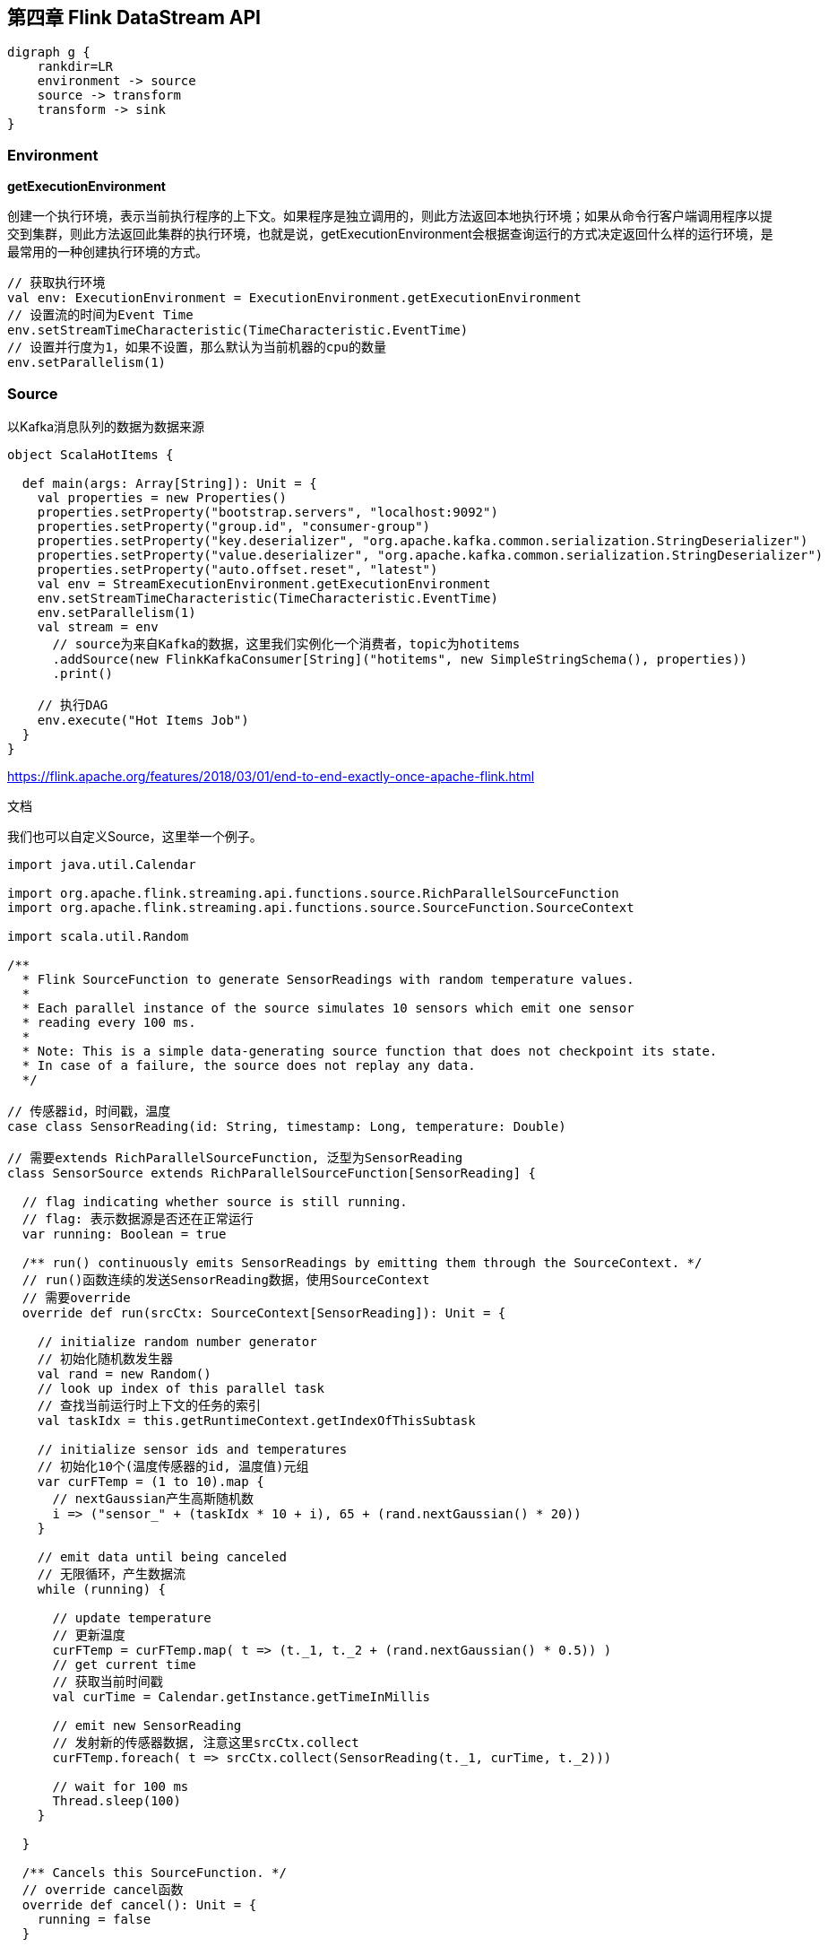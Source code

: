 == 第四章 Flink DataStream API

[graphviz, dot-example, svg]
----
digraph g {
    rankdir=LR
    environment -> source
    source -> transform
    transform -> sink
}
----

=== Environment

*getExecutionEnvironment*

创建一个执行环境，表示当前执行程序的上下文。如果程序是独立调用的，则此方法返回本地执行环境；如果从命令行客户端调用程序以提交到集群，则此方法返回此集群的执行环境，也就是说，getExecutionEnvironment会根据查询运行的方式决定返回什么样的运行环境，是最常用的一种创建执行环境的方式。

[source,scala]
----
// 获取执行环境
val env: ExecutionEnvironment = ExecutionEnvironment.getExecutionEnvironment
// 设置流的时间为Event Time
env.setStreamTimeCharacteristic(TimeCharacteristic.EventTime)
// 设置并行度为1，如果不设置，那么默认为当前机器的cpu的数量
env.setParallelism(1)
----

=== Source

以Kafka消息队列的数据为数据来源

[source,scala]
----
object ScalaHotItems {

  def main(args: Array[String]): Unit = {
    val properties = new Properties()
    properties.setProperty("bootstrap.servers", "localhost:9092")
    properties.setProperty("group.id", "consumer-group")
    properties.setProperty("key.deserializer", "org.apache.kafka.common.serialization.StringDeserializer")
    properties.setProperty("value.deserializer", "org.apache.kafka.common.serialization.StringDeserializer")
    properties.setProperty("auto.offset.reset", "latest")
    val env = StreamExecutionEnvironment.getExecutionEnvironment
    env.setStreamTimeCharacteristic(TimeCharacteristic.EventTime)
    env.setParallelism(1)
    val stream = env
      // source为来自Kafka的数据，这里我们实例化一个消费者，topic为hotitems
      .addSource(new FlinkKafkaConsumer[String]("hotitems", new SimpleStringSchema(), properties))
      .print()

    // 执行DAG
    env.execute("Hot Items Job")
  }
}
----

https://flink.apache.org/features/2018/03/01/end-to-end-exactly-once-apache-flink.html

文档

我们也可以自定义Source，这里举一个例子。

[source,scala]
----
import java.util.Calendar

import org.apache.flink.streaming.api.functions.source.RichParallelSourceFunction
import org.apache.flink.streaming.api.functions.source.SourceFunction.SourceContext

import scala.util.Random

/**
  * Flink SourceFunction to generate SensorReadings with random temperature values.
  *
  * Each parallel instance of the source simulates 10 sensors which emit one sensor
  * reading every 100 ms.
  *
  * Note: This is a simple data-generating source function that does not checkpoint its state.
  * In case of a failure, the source does not replay any data.
  */

// 传感器id，时间戳，温度
case class SensorReading(id: String, timestamp: Long, temperature: Double)

// 需要extends RichParallelSourceFunction, 泛型为SensorReading
class SensorSource extends RichParallelSourceFunction[SensorReading] {

  // flag indicating whether source is still running.
  // flag: 表示数据源是否还在正常运行
  var running: Boolean = true

  /** run() continuously emits SensorReadings by emitting them through the SourceContext. */
  // run()函数连续的发送SensorReading数据，使用SourceContext
  // 需要override
  override def run(srcCtx: SourceContext[SensorReading]): Unit = {

    // initialize random number generator
    // 初始化随机数发生器
    val rand = new Random()
    // look up index of this parallel task
    // 查找当前运行时上下文的任务的索引
    val taskIdx = this.getRuntimeContext.getIndexOfThisSubtask

    // initialize sensor ids and temperatures
    // 初始化10个(温度传感器的id, 温度值)元组
    var curFTemp = (1 to 10).map {
      // nextGaussian产生高斯随机数
      i => ("sensor_" + (taskIdx * 10 + i), 65 + (rand.nextGaussian() * 20))
    }

    // emit data until being canceled
    // 无限循环，产生数据流
    while (running) {

      // update temperature
      // 更新温度
      curFTemp = curFTemp.map( t => (t._1, t._2 + (rand.nextGaussian() * 0.5)) )
      // get current time
      // 获取当前时间戳
      val curTime = Calendar.getInstance.getTimeInMillis

      // emit new SensorReading
      // 发射新的传感器数据, 注意这里srcCtx.collect
      curFTemp.foreach( t => srcCtx.collect(SensorReading(t._1, curTime, t._2)))

      // wait for 100 ms
      Thread.sleep(100)
    }

  }

  /** Cancels this SourceFunction. */
  // override cancel函数
  override def cancel(): Unit = {
    running = false
  }

}
----

使用方法

[source,scala]
----
// ingest sensor stream
val sensorData: DataStream[SensorReading] = env
  // SensorSource generates random temperature readings
  .addSource(new SensorSource)
----

=== Basic Transformations

基本转换算子

==== map

image::map.png[]

[source,scala]
----
val streamMap = stream.map { x => x * 2 }
----

==== flatMap

image::flatmap.png[]

白框不变，黑框复制，灰框过滤

flatmap类似map，但可以生成0个或者1个或者多个数据

flatmap可以实现map和filter

[source,scala]
----
val streamFlatMap = stream.flatMap{
  x => x.split(" ")
}
----

==== Filter

image::filter.png[]

[source,scala]
----
val streamFilter = stream.filter{
  x => x == 1
}
----

=== KeyedStream Transformations

==== keyBy

分流算子 DataStream -> KeyedStream

image::keyby.png[]

黑色去一条流，剩下的去另一条流

[source,scala]
----
// 以数据的id为key分流
stream.keyBy(r => r.id)
// 以case class的word字段为key分流
stream.keyBy("word")
// 以Tuple的第0个元素为key分流
stream.keyBy(0)
----

==== Rolling Aggregations

针对KeyedStream的每一条流做聚合

* sum()
* min()
* max()
* minBy()
* maxBy()

[source,scala]
----
val inputStream: DataStream[(Int, Int, Int)] = 
env.fromElements(
  (1, 2, 2), (2, 3, 1), (2, 2, 4), (1, 5, 3))

val resultStream: DataStream[(Int, Int, Int)] = inputStream
  .keyBy(0)
  .sum(1)
----

==== Reduce

KeyedStream -> DataStream：一个分组数据流的聚合操作，合并当前的元素和上次聚合的结果，产生一个新的值，返回的流中包含每一次聚合的结果，而不是只返回最后一次聚合的最终结果。

[source,scala]
----
val inputStream: DataStream[(String, List[String])] =
env.fromElements(
  ("en", List("tea")), ("fr", List("vin")), ("en", List("cake"))
)

val resultStream: DataStream[(String, List[String])] =
inputStream
  .keyBy(0)
  .reduce((x, y) => x._1, x._2 ::: y._2)
----

=== Multistream Transformations

==== Union

image::union.png[]

将事件类型相同的多条DataStream合并到一起，在进入到合流时，使用FIFO先进先出的原则。Union算子不会对事件的顺序做处理。

[source,scala]
----
val parisStream: DataStream[SensorReading] = ...
val tokyoStream: DataStream[SensorReading] = ...
val rioStream: DataStream[SensorReading] = ...
val allCities: DataStream[SensorRreading] = parisStream
  .union(tokyoStream, rioStream)
----

==== Connect, Comap and Coflatmap

联合两条流的事件是非常常见的流处理需求。例如监控一片森林然后发出高危的火警警报。报警的Application接收两条流，一条是温度传感器传回来的数据，一条是烟雾传感器传回来的数据。当两条流都超过各自的阈值时，报警。

DataStream.connect()方法就实现了这个功能。DataStream -> ConnectedStreams。

[source,scala]
----
// first stream
val first: DataStream[Int] = ...
// second stream
val second: DataStream[String] = ...

// connect streams
val connected: ConnectedStreams[Int, String] =
first.connect(second)
----

ConnectedStream提供了map和flatMap方法。

* map: 需要CoMapFunction作为参数
* flatMap: 需要CoFlatMapFunction作为参数

CoMapFunction和CoFlatMapFunction都需要两条输入流的类型，还需要输出流的类型，还需要定义两个方法，一个方法对应一条流。map1()和flatMap1()处理第一条流，map2()和flatMap2()处理第二条流。

----
// IN1: 第一条流的事件类型
// IN2: 第二条流的事件类型
// OUT: 输出流的事件类型
CoMapFunction[IN1, IN2, OUT]
    > map1(IN1): OUT
    > map2(IN2): OUT

CoFlatMapFunction[IN1, IN2, OUT]
    > flatMap1(IN1, Collector[OUT]): Unit
    > flatMap2(IN2, Collector[OUT]): Unit
----

两条流直接connect，其实是没有意义的。因为我们相当于将两条流随机的合并成了一条流，结果没什么价值。为了获得确定性的结果，connect必须和keyBy或者broadcast一起使用。

*keyBy*

以两条流的事件的第一个元素为key，做连接join

[source,scala]
----
val one: DataStream[(Int, Long)] = ...
val two: DataStream[(Int, String)] = ...

// keyBy two connected streams
val keyedConnect1: ConnectedStreams[(Int, Long), (Int, String)] =
one
  .connect(two)
  .keyBy(0, 0) // key both input streams on first attribute

// alternative: connect two keyed streams
val keyedConnect2: ConnectedStreams[(Int, Long), (Int, String)] =
one.keyBy(0).connect(two.keyBy(0))
----

以上程序其实相当于实现了SQL中的JOIN语义。

==== Split and Select

Split是Union的反函数。

image::split.png[]

DataStream -> SplitStream

[source,scala]
----
val inputStream: DataStream[(Int, String)] = ...

val splitted: SplitStream[(Int, String)] = inputStream
  .split(t => if (t._1 > 1000) Seq("large") else Seq("small"))

val large: DataStream[(Int, String)] = splitted.select("large")
val small: DataStream[(Int, String)] = splitted.select("small")
val all: DataStream[(Int, String)] = splitted.select("small", "large")
----

Connect与 Union 区别：
1 Union之前两个流的类型必须是一样，Connect可以不一样，在之后的CoMapFunction中再去调整成为一样的。
2 Connect只能操作两个流，Union可以操作多个。

=== 支持的数据类型

*Primitives*

[source,scala]
----
val numbers: DataStream[Long] = env.fromElements(1L, 2L, 3L, 4L)
numbers.map( n => n + 1 )
----

*Tuples*

[source,scala]
----
val persons: DataStream[(String, Integer)] =
env.fromElements(
  ("Adam", 17),
  ("Sarah", 23)
)

persons.filter(p => p._2 > 18)
----

*Scala case classes*

[source,scala]
----
case class Person(name: String, age: Int)

val persons: DataStream[Person] = env.fromElements(
  Person("Adam", 17),
  Person("Sarah", 23)
)

persons.filter(p => p.age > 18)
----

*others*

* Hadoop Writable types
* Java's POJOs, ArrayList, HashMap, Enum
* ...

=== keyBy相关用法

[source,scala]
----
val input: DataStream[(Int, String, Long)] = ...
val keyed = input.keyBy(1)
val keyed2 = input.keyBy(1, 2)
----

[source,scala]
----
case class SensorReading(
  id: String,
  timestamp: Long,
  temperature: Double
)

val sensorStream: DataStream[SensorReading] = ...
val keyedSensors = sensorStream.keyBy("id")
----

[source,scala]
----
val input: DataStream[(Int, String, Long)] = ...
val keyed1 = input.keyBy("2") // key by 3rd field
val keyed2 = input.keyBy("_1") // key by 1st field
----

[source,scala]
----
case class Address (
  address: String,
  zip: String,
  country: String
)

case class Person (
  name: String,
  birthday: (Int, Int, Int), // year, month, day
  address: Address
)

val persons: DataStream[Person] = ...
persons.keyBy("address.zip") // key by nested POJO field
persons.keyBy("birthday._1") // key by field of nested tuple
persons.keyBy("birthday._") // key by all fields of nested tuple
----

[source,scala]
----
val sensorData: DataStream[SensorReading] = ...
val byId: KeyedStream[SensorReading, String] = sensorData.keyBy(r => r.id)
----

[source,scala]
----
val input: DataStream[(Int, Int)] = ...
val keyedStream = input.keyBy(value => math.max(value._1, value._2))
----

=== 实现UDF函数，更细粒度的控制流

==== Function Classes

Flink暴露了所有udf函数的接口(实现方式为接口或者抽象类)。例如MapFunction, FilterFunction, ProcessFunction等等。

例子实现了FilterFunction接口

[source,scala]
----
class FilterFilter extends FilterFunction[String] {
  override def filter(value: String): Boolean = {
    value.contains("flink")
  }
}

val flinkTweets = tweets.filter(new FlinkFilter)
----

还可以将函数实现成匿名类

[source,scala]
----
val flinkTweets = tweets.filter(
  new RichFilterFunction[String] {
    override def filter(value: String): Boolean = {
      value.contains("flink")
    }
  }
)
----

我们filter的字符串"flink"还可以当作参数传进去。

[source,scala]
----
val tweets: DataStream[String] = ...
val flinkTweets = tweets.filter(new KeywordFilter("flink"))

class KeywordFilter(keyWord: String) extends FilterFunction[String] {
  override def filter(value: String): Boolean = {
    value.contains(keyWord)
  }
}
----

==== Lambda Functions

[source,scala]
----
val tweets: DataStream[String] = ...
val flinkTweets = tweets.filter(_.contains("flink"))
----

==== Rich Functions

* RichMapFunction
* RichFlatMapFunction
* RichFilterFunction
* ...

所有Flink提供的Function都有Rich版本，提供了更丰富的功能。

Rich Function有一个生命周期的概念

* open()方法是rich function的初始化方法，当一个算子例如map或者filter被调用之前open()会被调用。
* close()方法是生命周期中的最后一个调用的方法，做一些清理工作。
* getRuntimeContext()方法提供了函数的RuntimeContext的一些信息，例如函数执行的并行度，任务的名字，以及state状态

[source,scala]
----
class MyFlatMap extends RichFlatMapFunction[Int, (Int, Int)] {
  var subTaskIndex = 0

  override def open(configuration: Configuration): Unit = {
    subTaskIndex = getRuntimeContext.getIndexOfThisSubtask
    // 做一些初始化工作
    // 例如建立一个和HDFS的连接
  }

  override def flatMap(in: Int, out: Collector[(Int, Int)]): Unit = {
    if (in % 2 == subTaskIndex) {
      out.collect((subTaskIndex, in))
    }
  }

  override def close(): Unit = {
    // 清理工作，断开和HDFS的连接。
  }
}
----

=== Sink

Flink没有类似于Spark中foreach方法，让用户进行迭代的操作。所有对外的输出操作都要利用Sink完成。最后通过类似如下方式完成整个任务最终输出操作。

[source,scala]
----
stream.addSink(new MySink(xxxx)) 
----

官方提供了一部分的框架的sink。除此以外，需要用户自定义实现sink。   

==== Elasticsearch

[source,xml]
----
<dependency>
    <groupId>org.apache.flink</groupId>
    <artifactId>flink-connector-elasticsearch6_${scala.binary.version}</artifactId>
    <version>${flink.version}</version>
</dependency>
----

[source,scala]
----
import org.apache.flink.api.common.functions.RuntimeContext
import org.apache.flink.streaming.api.datastream.DataStream
import org.apache.flink.streaming.connectors.elasticsearch.ElasticsearchSinkFunction
import org.apache.flink.streaming.connectors.elasticsearch.RequestIndexer
import org.apache.flink.streaming.connectors.elasticsearch6.ElasticsearchSink

import org.apache.http.HttpHost
import org.elasticsearch.action.index.IndexRequest
import org.elasticsearch.client.Requests

import java.util.ArrayList
import java.util.List

val input: DataStream[String] = ...

val httpHosts = new java.util.ArrayList[HttpHost]
httpHosts.add(new HttpHost("127.0.0.1", 9200, "http"))

val esSinkBuilder = new ElasticsearchSink.Builer[String](
  httpHosts,
  new ElasticsearchSinkFunction[String] {
    def createIndexRequest(element: String): IndexRequest = {
      val json = new java.util.HashMap[String, String]
      json.put("data", element)
      
      return Requests.indexRequest()
              .index("my-index")
              .type("my-type")
              .source(json)
    }

    override def process(element: String, ctx: RuntimeContext, indexer: RequestIndexer) {
      indexer.add(createIndexRequest(element))
    }
  }
)

// finally, build and add the sink to the job's pipeline
input.addSink(esSinkBuilder.build)
----